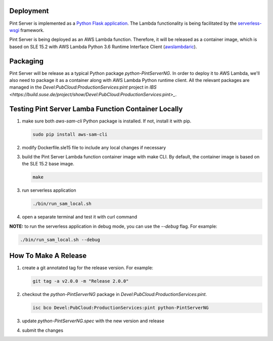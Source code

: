 ==========
Deployment
==========

Pint Server is implemented as a `Python Flask application <https://flask.palletsprojects.com/en/1.1.x/>`_. The Lambda functionality is being facilitated by
the `serverless-wsgi <https://github.com/logandk/serverless-wsgi>`_ framework.

Pint Server is being deployed as an AWS Lambda function. Therefore, it will
be released as a container image, which is based on SLE 15.2 with
AWS Lambda Python 3.6 Runtime Interface Client (`awslambdaric <https://github.com/aws/aws-lambda-python-runtime-interface-client>`_).

=========
Packaging
=========

Pint Server will be release as a typical Python package *python-PintServerNG*.
In order to deploy it to AWS Lambda, we'll also need to package it as a
container along with AWS Lambda Python runtime client. All the relevant
packages are managed in the *Devel:PubCloud:ProductionServices:pint* project
in `IBS <https://build.suse.de/project/show/Devel:PubCloud:ProductionServices:pint>_`.

====================================================
Testing Pint Server Lamba Function Container Locally
====================================================

1. make sure both *aws-sam-cli* Python package is installed. If not, install
   it with pip.

   .. code-block::

     sudo pip install aws-sam-cli

2. modify Dockerfile.sle15 file to include any local changes if necessary

3. build the Pint Server Lambda function container image with make CLI. By
   default, the container image is based on the SLE 15.2 base image.

   .. code-block::

     make

3. run serverless application

   .. code-block::

     ./bin/run_sam_local.sh

4. open a separate terminal and test it with curl command

   .. code-black::

     curl http://127.0.0.1:5000/v1/providers

**NOTE:** to run the serverless application in debug mode, you can use the `--debug` flag. For example:

.. code-block::

  ./bin/run_sam_local.sh --debug

=====================
How To Make A Release
=====================

1. create a git annotated tag for the release version. For example:

   .. code-block::

     git tag -a v2.0.0 -m "Release 2.0.0"

2. checkout the *python-PintServerNG* package in
   *Devel:PubCloud:ProductionServices:pint*.

   .. code-block::

     isc bco Devel:PubCloud:ProductionServices:pint python-PintServerNG

3. update *python-PintServerNG.spec* with the new version and release

4. submit the changes

